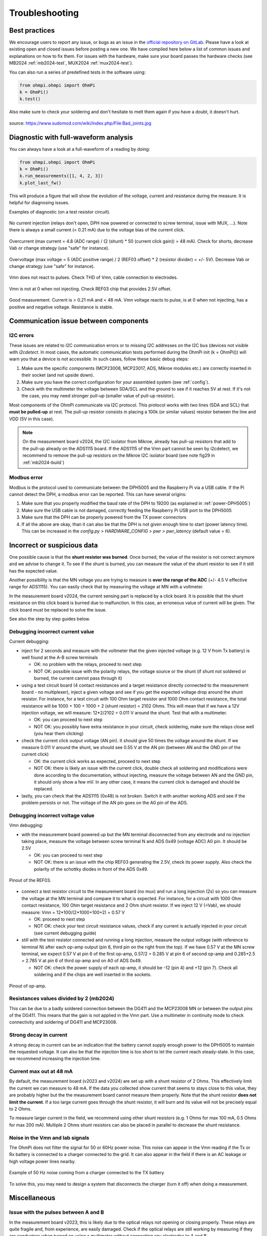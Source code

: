 Troubleshooting
***************

Best practices
==============

We encourage users to report any issue, or bugs as an issue in the `official repository on GitLab <https://gitlab.com/ohmpi/ohmpi/-/issues>`_.
Please have a look at existing open and closed issues before posting a new one.
We have compiled here below a list of common issues and explanations on how to fix them.
For issues with the hardware, make sure your board passes the hardware checks (see MB2024 :ref:`mb2024-test`, MUX2024 :ref:`mux2024-test`).

You can also run a series of predefined tests in the software using:

.. code-block:: python

  from ohmpi.ohmpi import OhmPi
  k = OhmPi()
  k.test()

Also make sure to check your soldering and don't hesitate to melt them again if you have a doubt, it doesn't hurt.

.. figure:: ../img/troubleshooting/soldering.png
  :width: 80%
  :align: center

  source: https://www.sudomod.com/wiki/index.php/File:Bad_joints.jpg


Diagnostic with full-waveform analysis
======================================

You can always have a look at a full-waveform of a reading by doing:

.. code-block:: python

  from ohmpi.ohmpi import OhmPi
  k = OhmPi()
  k.run_measurements([1, 4, 2, 3])
  k.plot_last_fw()

This will produce a figure that will show the evolution of the voltage, current and resistance during the measure. It is helpful for diagnosing issues.

Examples of diagnostic (on a test resistor circuit).

.. figure:: ../img/troubleshooting/fw-no-injection.png
  :width: 80%
  :align: center

  No current injection (relays don't open, DPH now powered or connected to screw terminal, issue with MUX, ...). Note there is always a small current (< 0.21 mA) due to the voltage bias of the current click.

.. figure:: ../img/troubleshooting/fw-overcurrent.png
  :width: 80%
  :align: center

  Overcurrent (max current = 4.8 (ADC range) / (2 (shunt) * 50 (current click gain)) = 48 mA). Check for shorts, decrease Vab or change strategy (use "safe" for instance).

.. figure:: ../img/troubleshooting/fw-overvoltage.png
  :width: 80%
  :align: center

  Overvoltage (max voltage = 5 (ADC positive range) / 2 (REF03 offset) * 2 (resistor divider) = +/- 5V). Decrease Vab or change strategy (use "safe" for instance).

.. figure:: ../img/troubleshooting/fw-vmn-not-powered.png
  :width: 80%
  :align: center

  Vmn does not react to pulses. Check THD of Vmn, cable connection to electrodes.

.. figure:: ../img/troubleshooting/fw-no-ref03.png
  :width: 80%
  :align: center

  Vmn is not at 0 when not injecting. Check REF03 chip that provides 2.5V offset.

.. figure:: ../img/troubleshooting/fw-good.png
  :width: 80%
  :align: center

  Good measurement. Current is > 0.21 mA and < 48 mA. Vmn voltage reacts to pulse, is at 0 when not injecting, has a positive and negative voltage. Resistance is stable.

Communication issue between components
======================================

I2C errors
----------

These issues are related to I2C communication errors or to missing I2C addresses on the I2C bus (devices not visible with `i2cdetect`.
In most cases, the automatic communication tests performed during the OhmPi init (k = OhmPi()) will warn you that a device is not accessible.
In such cases, follow these basic debug steps:

#. Make sure the specific components (MCP23008, MCP23017, ADS, Mikroe modules etc.) are correctly inserted in their socket (and not upside down).
#. Make sure you have the correct configuration for your assembled system (see :ref:`config`).
#. Check with the multimeter the voltage between SDA/SCL and the ground to see if it reaches 5V at rest. If it's not the case, you may need stronger pull-up (smaller value of pull-up resistor).

Most components of the OhmPi communicate via I2C protocol. This protocol works with two lines (SDA and SCL) that **must be pulled-up** at rest. The pull-up resistor consists in placing a 100k (or similar values) resistor between the line and VDD (5V in this case).

.. note::
	On the measurement board v2024, the I2C isolator from Mikroe, already has pull-up resistors that add to the pull-up already on the ADS1115 board. If the ADS1115 of the Vmn part cannot be seen by i2cdetect, we recommend to remove the pull-up resistors on the Mikroe I2C isolator board (see note fig29 in :ref:`mb2024-build`)

Modbus error
------------

Modbus is the protocol used to communicate between the DPH5005 and the Raspberry Pi via a USB cable.
If the Pi cannot detect the DPH, a modbus error can be reported. This can have several origins:

#. Make sure that you properly modified the baud rate of the DPH to 19200 (as explained in :ref:`power-DPH5005`)
#. Make sure the USB cable is not damaged, correctly feeding the Raspberry Pi USB port to the DPH5005
#. Make sure that the DPH can be properly powered from the TX power connectors
#. If all the above are okay, than it can also be that the DPH is not given enough time to start (power latency time). This can be increased in the `config.py > HARDWARE_CONFIG > pwr > pwr_latency` (default value = 6).


Incorrect or suspicious data
============================

One possible cause is that the **shunt resistor was burned**. Once burned, the value of the resistor is not correct anymore and we advise to change it. To see if the shunt is burned, you can measure the value of the shunt resistor to see if it still has the expected value.

Another possibility is that the MN voltage you are trying to measure is **over the range of the ADC** (+/- 4.5 V effective range for ADS1115). You can easily check that by measuring the voltage at MN with a voltmeter.

In the measurement board v2024, the current sensing part is replaced by a click board. It is possible that the shunt resistance on this click board is burned due to malfunction. In this case, an erroneous value of current will be given. The click board must be replaced to solve the issue.

See also the step by step guides below.

Debugging incorrect current value
---------------------------------

Current debugging:

- inject for 2 seconds and measure with the voltmeter that the given injected voltage (e.g. 12 V from Tx battery) is well found at the A-B screw terminals
  
  - OK: no problem with the relays, proceed to next step
  
  - NOT OK: possible issue with the polarity relays, the voltage source or the shunt (if shunt not soldered or burned, the current cannot pass through it)

- using a test circuit board (4 contact resistances and a target resistance directly connected to the measurement board - no multiplexer), inject a given voltage and see if you get the expected voltage drop around the shunt resistor. For instance, for a test circuit with 100 Ohm target resistor and 1000 Ohm contact resistance, the total resistance will be 1000 + 100 + 1000 + 2 (shunt resistor) = 2102 Ohms. This will mean that if we have a 12V injection voltage, we will measure: 12*2/2102 = 0.011 V around the shunt. Test that with a multimeter.
  
  - OK: you can proceed to next step
  
  - NOT OK: you possibly have extra resistance in your circuit, check soldering, make sure the relays close well (you hear them clicking)

- check the current click output voltage (AN pin). It should give 50 times the voltage around the shunt. If we measure 0.011 V around the shunt, we should see 0.55 V at the AN pin (between AN and the GND pin of the current click)
  
  - OK: the current click works as expected, proceed to next step
  
  - NOT OK: there is likely an issue with the current click, double check all soldering and modifications were done according to the documentation, without injecting, measure the voltage between AN and the GND pin, it should only show a few mV. In any other case, it means the current click is damaged and should be replaced.

- lastly, you can check that the ADS1115 (0x48) is not broken. Switch it with another working ADS and see if the problem persists or not. The voltage of the AN pin goes on the A0 pin of the ADS.


Debugging incorrect voltage value
---------------------------------

Vmn debugging:

- with the measurement board powered up but the MN terminal disconnected from any electrode and no injection taking place, measure the voltage between screw terminal N and ADS 0x49 (voltage ADC) A0 pin. It should be 2.5V

  - OK: you can proceed to next step

  - NOT OK: there is an issue with the chip REF03 generating the 2.5V, check its power supply. Also check the polarity of the schottky diodes in front of the ADS 0x49.

.. figure:: ../img/troubleshooting/ref.png
  :width: 50%
  :align: center
 
  Pinout of the REF03.

- connect a test resistor circuit to the measurement board (no mux) and run a long injection (2s) so you can measure the voltage at the MN terminal and compare it to what is expected. For instance, for a circuit with 1000 Ohm contact resistance, 100 Ohm target resistance and 2 Ohm shunt resistor. If we inject 12 V (=Vab), we should measure: Vmn = 12*100/(2*1000+100+2) = 0.57 V

  - OK: proceed to next step
 
  - NOT OK: check your test circuit resistance values, check if any current is actually injected in your circuit (see current debugging guide)

- still with the test resistor connected and running a long injection, measure the output voltage (with reference to terminal N) after each op-amp output (pin 6, third pin on the right from the top). If we have 0.57 V at the MN screw terminal, we expect 0.57 V at pin 6 of the first op-amp, 0.57/2 = 0.285 V at pin 6 of second op-amp and 0.285+2.5 = 2.785 V at pin 6 of third op-amp and on A0 of ADS 0x49.

  - NOT OK: check the power supply of each op-amp, it should be -12 (pin 4) and +12 (pin 7). Check all soldering and if the chips are well inserted in the sockets.

.. figure:: ../img/troubleshooting/opamp.png
  :width: 50%
  :align: center
 
  Pinout of op-amp.

Resistances values divided by 2 (mb2024)
----------------------------------------

This can be due to a badly soldered connection between the DG411 and the MCP23008 MN or between the output pins of the DG411.
This means that the gain is not applied in the Vmn part. Use a multimeter in continuity mode to check connectivity and soldering of DG411 and MCP23008.

Strong decay in current
-----------------------

A strong decay in current can be an indication that the battery cannot supply enough power to the DPH5005 to maintain the requested voltage.
It can also be that the injection time is too short to let the current reach steady-state. In this case, we recommend increasing the injection time.


Current max out at 48 mA
------------------------

By default, the measurement board (v2023 and v2024) are set up with a shunt resistor of 2 Ohms. This effectively limit the current
we can measure to 48 mA. If the data you collected show current that seems to stays close to this value, they are probably higher but the
the measurement board cannot measure them properly. Note that the shunt resistor **does not limit the current**. If a too large current goes through the
shunt resistor, it will burn and its value will not be precisely equal to 2 Ohms.

To measure larger current in the field, we recommend using other shunt resistors (e.g. 1 Ohms for max 100 mA, 0.5 Ohms for max 200 mA).
Multiple 2 Ohms shunt resistors can also be placed in parallel to decrease the shunt resistance.

Noise in the Vmn and Iab signals
--------------------------------

The OhmPi does not filter the signal for 50 or 60Hz power noise. This noise can appear in the Vmn reading if the Tx or Rx battery is connected to a charger connected to the grid.
It can also appear in the field if there is an AC leakage or high voltage power lines nearby.

.. figure:: ../img/troubleshooting/50hz_noise.png
  :width: 100%
  :align: center
 
  Example of 50 Hz noise coming from a charger connected to the TX battery

To solve this, you may need to design a system that disconnects the charger (turn it off) when doing a measurement.

Miscellaneous
=============

Issue with the pulses between A and B
-------------------------------------

In the measurement board v2023, this is likely due to the optical relays not opening or closing properly. These relays are quite fragile and, from experience, are easily damaged. Check if the optical relays are still working by measuring if they are conductors when turned on using a multimeter without connecting any electrodes to A and B.

If an optical relay is broken, you will have to replace it with a new one.

In the measurement board v2024, these optical relays are replaced by mechanical relays which are more robust and should not cause any issue.


Unexpected electrode takeout
----------------------------

The IDC sockets of the mux2023 and mux2024 are not wired identically. Double check that you connected the right electrode to the right ribbon cable (see drawings in the assembling tutorials)


OhmPi is slow
-------------

One of the reasons why the OhmPi can be very slow (up to 5s between print in the command line) can be due to the MQTT broker not being found. Make sure you have set a correct hostname ('localhost' by default) in the `config.py` file.

Another reason could be because you use a 64 bit version of Raspbian. We noticed that the 32 bit version was faster. You can select the version when you install Raspbian on the SD card (see installation section).


Raspberry Pi low voltage warning
--------------------------------

The Raspberry Pi 5 needs more power than the Raspberry Pi 4 and will give a low voltage warning when used in the OhmPi as the THD-1211N does not provide enough current. It is recommended either to switch to a Raspberry Pi 4 or add an additional DC/DC converter (12V -> 5V).